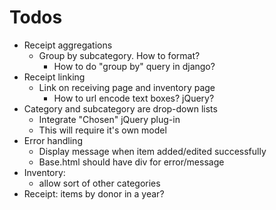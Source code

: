 * Todos
  - Receipt aggregations
    - Group by subcategory. How to format?
      - How to do "group by" query in django?
  - Receipt linking
    - Link on receiving page and inventory page
      - How to url encode text boxes? jQuery?
  - Category and subcategory are drop-down lists
    - Integrate "Chosen" jQuery plug-in
    - This will require it's own model
  - Error handling
    - Display message when item added/edited successfully
    - Base.html should have div for error/message
  - Inventory:
    - allow sort of other categories
  - Receipt: items by donor in a year?

